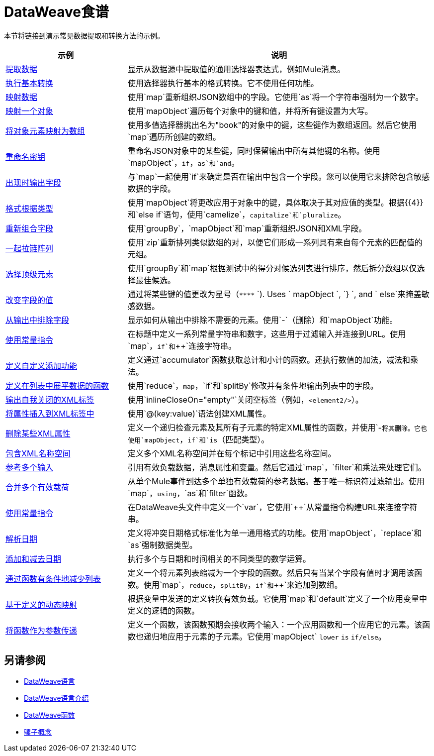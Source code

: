 =  DataWeave食谱
:keywords: studio, anypoint, transform, transformer, format, aggregate, rename, split, filter convert, xml, json, csv, pojo, java object, metadata, dataweave, data weave, datamapper, dwl, dfl, dw, output structure, input structure, map, mapping



本节将链接到演示常见数据提取和转换方法的示例。


[cols="2,5",options="header"]
|===
|示例 | 说明

| link:dataweave-cookbook-extract-data[提取数据]
| 显示从数据源中提取值的通用选择器表达式，例如Mule消息。

|  link:dataweave-cookbook-perform-basic-transformation[执行基本转换]  | 使用选择器执行基本的格式转换。它不使用任何功能。

|  link:dataweave-cookbook-map[映射数据]
| 使用`map`重新组织JSON数组中的字段。它使用`as`将一个字符串强制为一个数字。

|  link:dataweave-cookbook-map-an-object[映射一个对象]
| 使用`mapObject`遍历每个对象中的键和值，并将所有键设置为大写。

|  link:dataweave-cookbook-map-object-elements-as-an-array[将对象元素映射为数组]
| 使用多值选择器挑出名为"book"的对象中的键，这些键作为数组返回。然后它使用`map`遍历所创建的数组。

|  link:dataweave-cookbook-rename-keys[重命名密钥]
| 重命名JSON对象中的某些键，同时保留输出中所有其他键的名称。使用`mapObject`，`if`，`as`和`and`。

|  link:dataweave-cookbook-output-a-field-when-present[出现时输出字段]
| 与`map`一起使用`if`来确定是否在输出中包含一个字段。您可以使用它来排除包含敏感数据的字段。

|  link:dataweave-cookbook-format-according-to-type[格式根据类型]
| 使用`mapObject`将更改应用于对象中的键，具体取决于其对应值的类型。根据{{​​4}}和`else if`语句，使用`camelize`，`capitalize`和`pluralize`。

|  link:dataweave-cookbook-regroup-fields[重新组合字段]
| 使用`groupBy`，`mapObject`和`map`重新组织JSON和XML字段。

|  link:dataweave-cookbook-zip-arrays-together[一起拉链阵列]
| 使用`zip`重新排列类似数组的对，以便它们形成一系列具有来自每个元素的匹配值的元组。

|  link:dataweave-cookbook-pick-top-elements[选择顶级元素]
| 使用`groupBy`和`map`根据测试中的得分对候选列表进行排序，然后拆分数组以仅选择最佳候选。


|  link:dataweave-cookbook-change-value-of-a-field[改变字段的值]
| 通过将某些键的值更改为星号（`\****` `). Uses ` mapObject `, `} `, and ` else`来掩盖敏感数据。


|  link:dataweave-cookbook-exclude-field[从输出中排除字段]
| 显示如何从输出中排除不需要的元素。使用`-`（删除）和`mapObject`功能。

|  link:dataweave-cookbook-use-constant-directives[使用常量指令]
| 在标题中定义一系列常量字符串和数字，这些用于过滤输入并连接到URL。使用`map`，`if`和`++`连接字符串。


|  link:dataweave-cookbook-define-a-custom-addition-function[定义自定义添加功能]
| 定义通过`accumulator`函数获取总计和小计的函数。还执行数值的加法，减法和乘法。

|  link:dataweave-cookbook-define-function-to-flatten-list[定义在列表中展平数据的函数]
| 使用`reduce`，`map`，`if`和`splitBy`修改并有条件地输出列表中的字段。


|  link:dataweave-cookbook-output-self-closing-xml-tags[输出自我关闭的XML标签]
| 使用`inlineCloseOn="empty"`关闭空标签（例如，`<element2/>`）。

|  link:dataweave-cookbook-insert-attribute[将属性插入到XML标签中]
| 使用`@(key:value)`语法创建XML属性。


|  link:dataweave-cookbook-remove-certain-xml-attributes[删除某些XML属性]
| 定义一个递归检查元素及其所有子元素的特定XML属性的函数，并使用`-`将其删除。它也使用`mapObject`，`if`和`is`（匹配类型）。


|  link:dataweave-cookbook-include-xml-namespaces[包含XML名称空间]
| 定义多个XML名称空间并在每个标记中引用这些名称空间。


|  link:dataweave-cookbook-reference-multiple-inputs[参考多个输入]
| 引用有效负载数据，消息属性和变量。然后它通过`map`，`filter`和乘法来处理它们。

|  link:dataweave-cookbook-merge-multiple-payloads[合并多个有效载荷]
| 从单个Mule事件到达多个单独有效载荷的参考数据。基于唯一标识符过滤输出。使用`map`，`using`，`as`和`filter`函数。


|  link:dataweave-cookbook-use-constant-directives[使用常量指令]
| 在DataWeave头文件中定义一个`var`，它使用`++`从常量指令构建URL来连接字符串。

|  link:dataweave-cookbook-parse-dates[解析日期]
| 定义将冲突日期格式标准化为单一通用格式的功能。使用`mapObject`，`replace`和`as`强制数据类型。

|  link:dataweave-cookbook-add-and-subtract-time[添加和减去日期]
| 执行多个与日期和时间相关的不同类型的数学运算。

|  link:dataweave-cookbook-conditional-list-reduction-via-function[通过函数有条件地减少列表]
| 定义一个将元素列表缩减为一个字段的函数。然后只有当某个字段有值时才调用该函数。使用`map`，`reduce`，`splitBy`，`if`和`++`来追加到数组。

|  link:dataweave-cookbook-map-based-on-an-external-definition[基于定义的动态映射]
| 根据变量中发送的定义转换有效负载。它使用`map`和`default`定义了一个应用变量中定义的逻辑的函数。

|   link:dataweave-cookbook-pass-functions-as-arguments[将函数作为参数传递]
| 定义一个函数，该函数预期会接收两个输入：一个应用函数和一个应用它的元素。该函数也递归地应用于元素的子元素。它使用`mapObject` `lower` `is` `if/else`。


|===

////
这些不起作用
|   link:dataweave-configure-csv-reader[]

|   link:dataweave-cookbook-create-mule-config[创建一个Mule配置]

|   link:dataweave-cookbook-create-mule-pom[创建一个Mule POM]


////




== 另请参阅

////
* 要在实际的Mule应用程序中逐步使用基本的DataWeave用例和练习，请参阅 link:dataweave-quickstart[DataWeave快速入门指南]。
////
*  link:dataweave[DataWeave语言]
*  link:dataweave-language-introduction[DataWeave语言介绍]
*  link:dw-functions[DataWeave函数]
*  link:mule-concepts[骡子概念]
